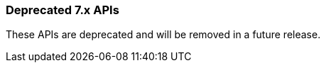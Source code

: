 [[actions-and-connectors-legacy-apis]]
=== Deprecated 7.x APIs

These APIs are deprecated and will be removed in a future release.
